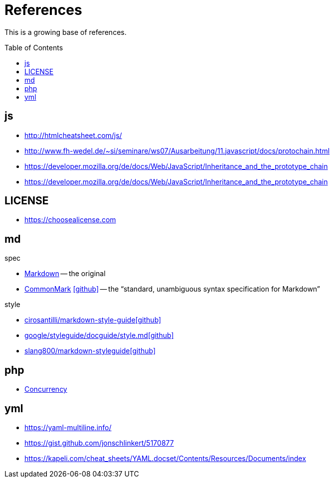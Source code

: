 = References
:icons: font
:toc: macro

This is a growing base of references.

toc::[]

== js

* http://htmlcheatsheet.com/js/[]
* http://www.fh-wedel.de/~si/seminare/ws07/Ausarbeitung/11.javascript/docs/protochain.html[]
* https://developer.mozilla.org/de/docs/Web/JavaScript/Inheritance_and_the_prototype_chain[]
* https://developer.mozilla.org/de/docs/Web/JavaScript/Inheritance_and_the_prototype_chain[]

== LICENSE

* https://choosealicense.com[]

== md

.spec
* https://daringfireball.net/projects/markdown/basics[Markdown]
  -- the original
* https://spec.commonmark.org/current/[CommonMark]
  icon:github[fw, link="https://github.com/commonmark/commonmark-spec"]
  -- the "`standard, unambiguous syntax specification for Markdown`"

.style
* https://github.com/cirosantilli/markdown-style-guide[cirosantilli/markdown-style-guideicon:github[fw]]
* https://github.com/google/styleguide/blob/gh-pages/docguide/style.md[google/styleguide/docguide/style.mdicon:github[fw]]
* https://github.com/slang800/markdown-styleguide[slang800/markdown-styleguideicon:github[fw]]

== php

* https://www.mullie.eu/parallel-processing-multi-tasking-php/[Concurrency]

== yml

* https://yaml-multiline.info/[]
* https://gist.github.com/jonschlinkert/5170877[]
* https://kapeli.com/cheat_sheets/YAML.docset/Contents/Resources/Documents/index[]
